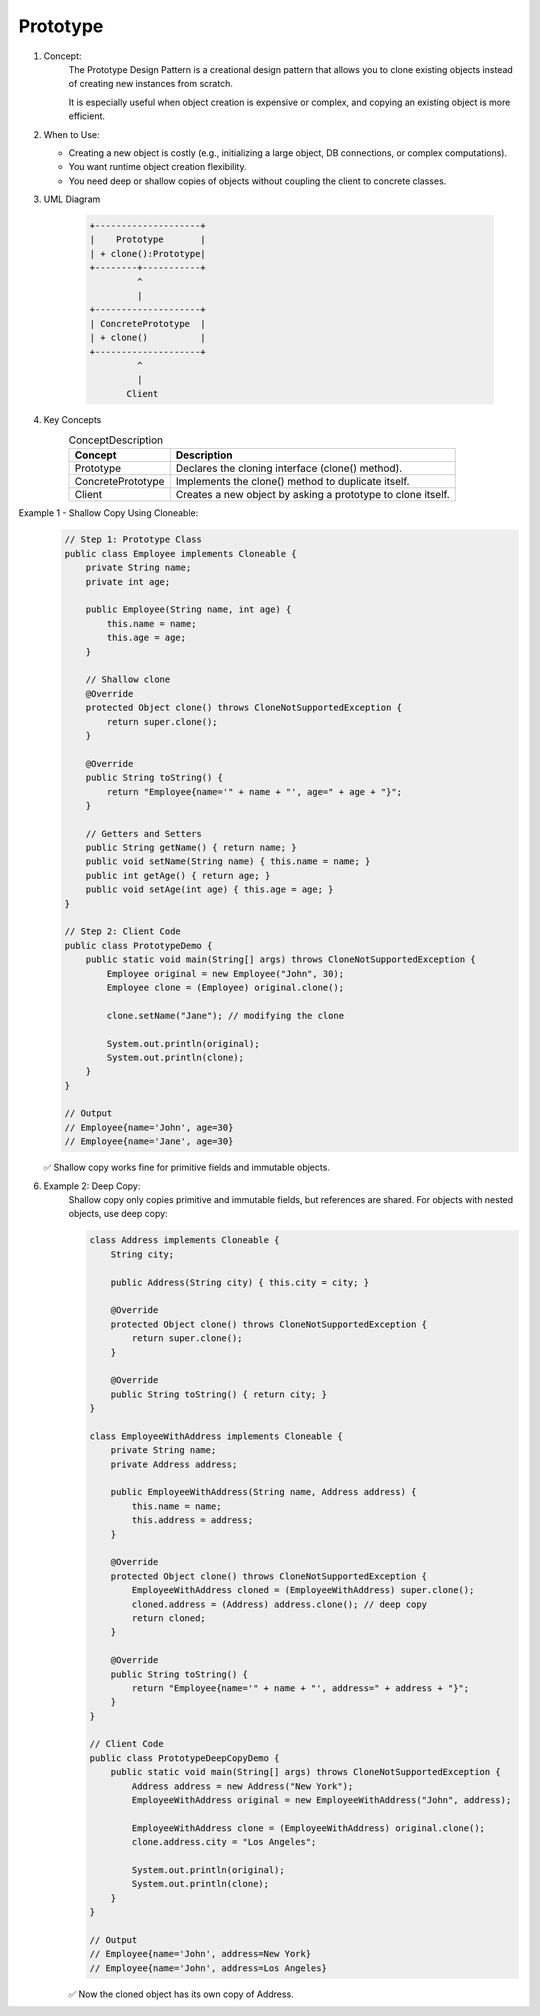 Prototype
=========

#. Concept:
    The Prototype Design Pattern is a creational design pattern that allows you to clone existing objects instead of creating new instances from scratch.

    It is especially useful when object creation is expensive or complex, and copying an existing object is more efficient.

#. When to Use:

   - Creating a new object is costly (e.g., initializing a large object, DB connections, or complex computations).
   - You want runtime object creation flexibility.
   - You need deep or shallow copies of objects without coupling the client to concrete classes.

#. UML Diagram

    .. code-block:: lua

        +--------------------+
        |    Prototype       |
        | + clone():Prototype|
        +--------+-----------+
                 ^
                 |
        +--------------------+
        | ConcretePrototype  |
        | + clone()          |
        +--------------------+
                 ^
                 |
               Client

#. Key Concepts
    .. list-table:: ConceptDescription
        :header-rows: 1

        * - Concept
          - Description
        * - Prototype
          - Declares the cloning interface (clone() method).
        * - ConcretePrototype
          - Implements the clone() method to duplicate itself.
        * - Client
          - Creates a new object by asking a prototype to clone itself.

Example 1 - Shallow Copy Using Cloneable:
    .. code-block:: java

        // Step 1: Prototype Class
        public class Employee implements Cloneable {
            private String name;
            private int age;

            public Employee(String name, int age) {
                this.name = name;
                this.age = age;
            }

            // Shallow clone
            @Override
            protected Object clone() throws CloneNotSupportedException {
                return super.clone();
            }

            @Override
            public String toString() {
                return "Employee{name='" + name + "', age=" + age + "}";
            }

            // Getters and Setters
            public String getName() { return name; }
            public void setName(String name) { this.name = name; }
            public int getAge() { return age; }
            public void setAge(int age) { this.age = age; }
        }

        // Step 2: Client Code
        public class PrototypeDemo {
            public static void main(String[] args) throws CloneNotSupportedException {
                Employee original = new Employee("John", 30);
                Employee clone = (Employee) original.clone();

                clone.setName("Jane"); // modifying the clone

                System.out.println(original);
                System.out.println(clone);
            }
        }

        // Output
        // Employee{name='John', age=30}
        // Employee{name='Jane', age=30}


    ✅ Shallow copy works fine for primitive fields and immutable objects.

6. Example 2: Deep Copy:
    Shallow copy only copies primitive and immutable fields, but references are shared.
    For objects with nested objects, use deep copy:

    .. code-block:: java

        class Address implements Cloneable {
            String city;

            public Address(String city) { this.city = city; }

            @Override
            protected Object clone() throws CloneNotSupportedException {
                return super.clone();
            }

            @Override
            public String toString() { return city; }
        }

        class EmployeeWithAddress implements Cloneable {
            private String name;
            private Address address;

            public EmployeeWithAddress(String name, Address address) {
                this.name = name;
                this.address = address;
            }

            @Override
            protected Object clone() throws CloneNotSupportedException {
                EmployeeWithAddress cloned = (EmployeeWithAddress) super.clone();
                cloned.address = (Address) address.clone(); // deep copy
                return cloned;
            }

            @Override
            public String toString() {
                return "Employee{name='" + name + "', address=" + address + "}";
            }
        }

        // Client Code
        public class PrototypeDeepCopyDemo {
            public static void main(String[] args) throws CloneNotSupportedException {
                Address address = new Address("New York");
                EmployeeWithAddress original = new EmployeeWithAddress("John", address);

                EmployeeWithAddress clone = (EmployeeWithAddress) original.clone();
                clone.address.city = "Los Angeles";

                System.out.println(original);
                System.out.println(clone);
            }
        }

        // Output
        // Employee{name='John', address=New York}
        // Employee{name='John', address=Los Angeles}


    ✅ Now the cloned object has its own copy of Address.
